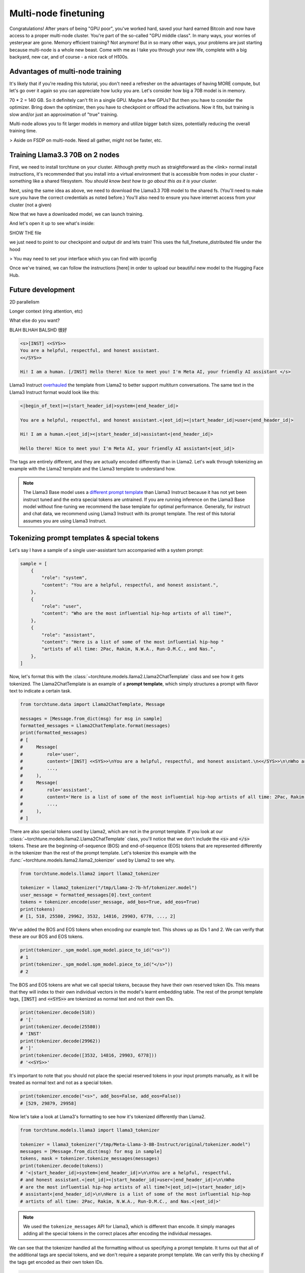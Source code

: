 .. _multinode_tutorial:

=====================
Multi-node finetuning
=====================

Congratulations! After years of being "GPU poor", you've worked hard, saved your hard earned Bitcoin and
now have access to a proper multi-node cluster. You're part of the so-called "GPU middle class". In many ways,
your worries of yesteryear are gone. Memory efficient training? Not anymore! But in so many other ways, your problems
are just starting because multi-node is a whole new beast. Come with me as I take you through your new life, complete with
a big backyard, new car, and of course - a nice rack of H100s.

.. grid:: 2

    .. grid-item-card:: :octicon:`mortar-board;1em;` You will learn:

      * How to set up the torchtune package on a SLURM cluster
      * How to fine-tune a Llama3.3 70B model w/ full parameter updates (not LoRA)
      * What common errors to lookout for

    .. grid-item-card:: :octicon:`list-unordered;1em;` Prerequisites

      * Be familiar with distributed training in torchtune
      * Already know basic SLURM commands


Advantages of multi-node training
---------------------------------

It's likely that if you're reading this tutorial, you don't need a refresher on the advantages of having
MORE compute, but let's go over it again so you can appreciate how lucky you are. Let's consider how big
a 70B model is in memory.

70 * 2 = 140 GB. So it definitely can't fit in a single GPU. Maybe a few GPUs? But then you have to consider the optimizer.
Bring down the optimizer, then you have to checkpoint or offload the activations. Now it fits, but training is slow and/or
just an approximation of "true" training.

Multi-node allows you to fit larger models in memory and utilize bigger batch sizes, potentially reducing the overall training time.

> Aside on FSDP on multi-node. Need all gather, might not be faster, etc.

Training Llama3.3 70B on 2 nodes
--------------------------------

First, we need to install torchtune on your cluster. Although pretty much as straightforward as the <link> normal install instructions,
it's recommended that you install into a virtual environment that is accessible from nodes in your cluster - something like a shared filesystem.
*You should know best how to go about this as it is your cluster.*

Next, using the same idea as above, we need to download the Llama3.3 70B model to the shared fs. (You'll need to make sure you have the correct
credentials as noted before.) You'll also need to ensure you have internet access from your cluster (not a given)

.. code-block:: bash
    tune download meta-llama/Llama-

Now that we have a downloaded model, we can launch training.

.. code-block:: bash
    tune cp full_finetune_multinode .

And let's open it up to see what's inside:


SHOW THE file

we just need to point to our checkpoint and output dir and lets train! This uses the full_finetune_distributed file under the hood

> You may need to set your interface which you can find with ipconfig

Once we've trained, we can follow the instructions [here] in order to upload our beautiful new model to the Hugging Face Hub.

Future development
------------------

2D parallelism

Longer context (ring attention, etc)

What else do you want?

BLAH BLHAH BALSHD 很好
















































.. code-block:: text

    <s>[INST] <<SYS>>
    You are a helpful, respectful, and honest assistant.
    <</SYS>>

    Hi! I am a human. [/INST] Hello there! Nice to meet you! I'm Meta AI, your friendly AI assistant </s>

Llama3 Instruct `overhauled <https://llama.meta.com/docs/model-cards-and-prompt-formats/meta-llama-3>`_
the template from Llama2 to better support multiturn conversations. The same text
in the Llama3 Instruct format would look like this:

.. code-block:: text

    <|begin_of_text|><|start_header_id|>system<|end_header_id|>

    You are a helpful, respectful, and honest assistant.<|eot_id|><|start_header_id|>user<|end_header_id|>

    Hi! I am a human.<|eot_id|><|start_header_id|>assistant<|end_header_id|>

    Hello there! Nice to meet you! I'm Meta AI, your friendly AI assistant<|eot_id|>

The tags are entirely different, and they are actually encoded differently than in
Llama2. Let's walk through tokenizing an example with the Llama2 template and the
Llama3 template to understand how.

.. note::
    The Llama3 Base model uses a `different prompt template
    <https://llama.meta.com/docs/model-cards-and-prompt-formats/meta-llama-3>`_ than Llama3 Instruct
    because it has not yet been instruct tuned and the extra special tokens are untrained. If you
    are running inference on the Llama3 Base model without fine-tuning we recommend the base
    template for optimal performance. Generally, for instruct and chat data, we recommend using
    Llama3 Instruct with its prompt template. The rest of this tutorial assumes you are using
    Llama3 Instruct.

.. _prompt_template_vs_special_tokens:

Tokenizing prompt templates & special tokens
--------------------------------------------

Let's say I have a sample of a single user-assistant turn accompanied with a system
prompt:

.. code-block:: python

    sample = [
        {
            "role": "system",
            "content": "You are a helpful, respectful, and honest assistant.",
        },
        {
            "role": "user",
            "content": "Who are the most influential hip-hop artists of all time?",
        },
        {
            "role": "assistant",
            "content": "Here is a list of some of the most influential hip-hop "
            "artists of all time: 2Pac, Rakim, N.W.A., Run-D.M.C., and Nas.",
        },
    ]

Now, let's format this with the :class:`~torchtune.models.llama2.Llama2ChatTemplate` class and
see how it gets tokenized. The Llama2ChatTemplate is an example of a **prompt template**,
which simply structures a prompt with flavor text to indicate a certain task.

.. code-block:: python

    from torchtune.data import Llama2ChatTemplate, Message

    messages = [Message.from_dict(msg) for msg in sample]
    formatted_messages = Llama2ChatTemplate.format(messages)
    print(formatted_messages)
    # [
    #     Message(
    #         role='user',
    #         content='[INST] <<SYS>>\nYou are a helpful, respectful, and honest assistant.\n<</SYS>>\n\nWho are the most influential hip-hop artists of all time? [/INST] ',
    #         ...,
    #     ),
    #     Message(
    #         role='assistant',
    #         content='Here is a list of some of the most influential hip-hop artists of all time: 2Pac, Rakim, N.W.A., Run-D.M.C., and Nas.',
    #         ...,
    #     ),
    # ]

There are also special tokens used by Llama2, which are not in the prompt template.
If you look at our :class:`~torchtune.models.llama2.Llama2ChatTemplate` class, you'll notice that
we don't include the :code:`<s>` and :code:`</s>` tokens. These are the beginning-of-sequence
(BOS) and end-of-sequence (EOS) tokens that are represented differently in the tokenizer
than the rest of the prompt template. Let's tokenize this example with the
:func:`~torchtune.models.llama2.llama2_tokenizer` used by Llama2 to see
why.

.. code-block:: python

    from torchtune.models.llama2 import llama2_tokenizer

    tokenizer = llama2_tokenizer("/tmp/Llama-2-7b-hf/tokenizer.model")
    user_message = formatted_messages[0].text_content
    tokens = tokenizer.encode(user_message, add_bos=True, add_eos=True)
    print(tokens)
    # [1, 518, 25580, 29962, 3532, 14816, 29903, 6778, ..., 2]

We've added the BOS and EOS tokens when encoding our example text. This shows up
as IDs 1 and 2. We can verify that these are our BOS and EOS tokens.

.. code-block:: python

    print(tokenizer._spm_model.spm_model.piece_to_id("<s>"))
    # 1
    print(tokenizer._spm_model.spm_model.piece_to_id("</s>"))
    # 2

The BOS and EOS tokens are what we call special tokens, because they have their own
reserved token IDs. This means that they will index to their own individual vectors in
the model's learnt embedding table. The rest of the prompt template tags, :code:`[INST]`
and :code:`<<SYS>>` are tokenized as normal text and not their own IDs.

.. code-block:: python

    print(tokenizer.decode(518))
    # '['
    print(tokenizer.decode(25580))
    # 'INST'
    print(tokenizer.decode(29962))
    # ']'
    print(tokenizer.decode([3532, 14816, 29903, 6778]))
    # '<<SYS>>'

It's important to note that you should not place the special reserved tokens in your
input prompts manually, as it will be treated as normal text and not as a special
token.

.. code-block:: python

    print(tokenizer.encode("<s>", add_bos=False, add_eos=False))
    # [529, 29879, 29958]

Now let's take a look at Llama3's formatting to see how it's tokenized differently
than Llama2.

.. code-block:: python

    from torchtune.models.llama3 import llama3_tokenizer

    tokenizer = llama3_tokenizer("/tmp/Meta-Llama-3-8B-Instruct/original/tokenizer.model")
    messages = [Message.from_dict(msg) for msg in sample]
    tokens, mask = tokenizer.tokenize_messages(messages)
    print(tokenizer.decode(tokens))
    # '<|start_header_id|>system<|end_header_id|>\n\nYou are a helpful, respectful,
    # and honest assistant.<|eot_id|><|start_header_id|>user<|end_header_id|>\n\nWho
    # are the most influential hip-hop artists of all time?<|eot_id|><|start_header_id|>
    # assistant<|end_header_id|>\n\nHere is a list of some of the most influential hip-hop
    # artists of all time: 2Pac, Rakim, N.W.A., Run-D.M.C., and Nas.<|eot_id|>'

.. note::
    We used the ``tokenize_messages`` API for Llama3, which is different than
    encode. It simply manages adding all the special tokens in the correct
    places after encoding the individual messages.

We can see that the tokenizer handled all the formatting without us specifying a prompt
template. It turns out that all of the additional tags are special tokens, and we don't require
a separate prompt template. We can verify this by checking if the tags get encoded
as their own token IDs.

.. code-block:: python

    print(tokenizer.special_tokens["<|begin_of_text|>"])
    # 128000
    print(tokenizer.special_tokens["<|eot_id|>"])
    # 128009

The best part is - all these special tokens are handled purely by the tokenizer.
That means you won't have to worry about messing up any required prompt templates!


When should I use a prompt template?
------------------------------------

Whether or not to use a prompt template is governed by what your desired inference
behavior is. You should use a prompt template if you are running inference on the
base model and it was pre-trained with a prompt template, or you want to prime a
fine-tuned model to expect a certain prompt structure on inference for a specific task.

It is not strictly necessary to fine-tune with a prompt template, but generally
specific tasks will require specific templates. For example, the :class:`~torchtune.data.SummarizeTemplate`
provides a lightweight structure to prime your fine-tuned model for prompts asking to summarize text.
This would wrap around the user message, with the assistant message untouched.

.. code-block:: python

    f"Summarize this dialogue:\n{dialogue}\n---\nSummary:\n"

You can fine-tune Llama2 with this template even though the model was originally pre-trained
with the :class:`~torchtune.models.llama2.Llama2ChatTemplate`, as long as this is what the model
sees during inference. The model should be robust enough to adapt to a new template.


Fine-tuning on a custom chat dataset
------------------------------------

Let's test our understanding by trying to fine-tune the Llama3-8B instruct model with a custom
chat dataset. We'll walk through how to set up our data so that it can be tokenized
correctly and fed into our model.

Let's say we have a local dataset saved as a JSON file that contains conversations
with an AI model. How can we get something like this into a format
Llama3 understands and tokenizes correctly?

.. code-block:: python

    # data/my_data.json
    [
        {
            "dialogue": [
                {
                    "from": "human",
                    "value": "What is your name?"
                },
                {
                    "from": "gpt",
                    "value": "I am an AI assistant, I don't have a name."
                },
                {
                    "from": "human",
                    "value": "Pretend you have a name."
                },
                {
                    "from": "gpt",
                    "value": "My name is Mark Zuckerberg."
                }
            ]
        },
    ]

Let's first take a look at the :ref:`dataset_builders` and see which fits our use case. Since we
have conversational data, :func:`~torchtune.datasets.chat_dataset` seems to be a good fit. For any
custom local dataset we always need to specify ``source``, ``data_files``, and ``split`` for any dataset
builder in torchtune. For :func:`~torchtune.datasets.chat_dataset`, we additionally need to specify
``conversation_column`` and ``conversation_style``. Our data follows the ``"sharegpt"`` format, so
we can specify that here. Altogether, our :func:`~torchtune.datasets.chat_dataset` call should
look like so:

.. code-block:: python

    from torchtune.datasets import chat_dataset
    from torchtune.models.llama3 import llama3_tokenizer

    tokenizer = llama3_tokenizer("/tmp/Meta-Llama-3-8B-Instruct/original/tokenizer.model")
    ds = chat_dataset(
        tokenizer=tokenizer,
        source="json",
        data_files="data/my_data.json",
        split="train",
        conversation_column="dialogue",
        conversation_style="sharegpt",
    )

.. code-block:: yaml

    # In config
    tokenizer:
      _component_: torchtune.models.llama3.llama3_tokenizer
      path: /tmp/Meta-Llama-3-8B-Instruct/original/tokenizer.model

    dataset:
      _component_: torchtune.datasets.chat_dataset
      source: json
      data_files: data/my_data.json
      split: train
      conversation_column: dialogue
      conversation_style: sharegpt

.. note::
    You can pass in any keyword argument for `load_dataset <https://huggingface.co/docs/datasets/v2.20.0/en/package_reference/loading_methods#datasets.load_dataset>`_ into all our
    Dataset classes and they will honor them. This is useful for common parameters
    such as specifying the data split with :code:`split` or configuration with
    :code:`name`

If you needed to add a prompt template, you would simply pass it into the tokenizer.
Since we're fine-tuning Llama3, the tokenizer will handle all formatting for
us and prompt templates are optional. Other models such as Mistral's :class:`~torchtune.models.mistral._tokenizer.MistralTokenizer`,
use a chat template by default (:class:`~torchtune.models.mistral.MistralChatTemplate`) to format
all messages according to their `recommendations <https://docs.mistral.ai/getting-started/open_weight_models/#chat-template>`_.

Now we're ready to start fine-tuning! We'll use the built-in LoRA single device recipe.
Use the :ref:`tune cp <tune_cp_cli_label>` command to get a copy of the :code:`8B_lora_single_device.yaml`
config and update it with your dataset configuration.

Launch the fine-tune!

.. code-block:: bash

    $ tune run lora_finetune_single_device --config custom_8B_lora_single_device.yaml epochs=15
